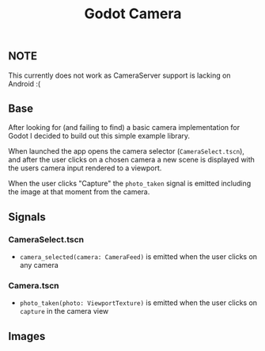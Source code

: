 #+TITLE: Godot Camera

** NOTE

This currently does not work as CameraServer support is lacking on Android :(

** Base

After looking for (and failing to find) a basic camera implementation for Godot I decided to build out this simple example library.

When launched the app opens the camera selector (~CameraSelect.tscn~), and after the user clicks on a chosen camera a new scene is displayed with the users camera input rendered to a viewport.

When the user clicks "Capture" the ~photo_taken~ signal is emitted including the image at that moment from the camera.

** Signals

*** CameraSelect.tscn
- ~camera_selected(camera: CameraFeed)~ is emitted when the user clicks on any camera

*** Camera.tscn
- ~photo_taken(photo: ViewportTexture)~ is emitted when the user clicks on ~capture~ in the camera view

** Images

#+ATTR_HTML: height="500px"
[[./images/camera-selector.png]]

#+ATTR_HTML: height="500px"
[[./images/camera-interface.png]]
